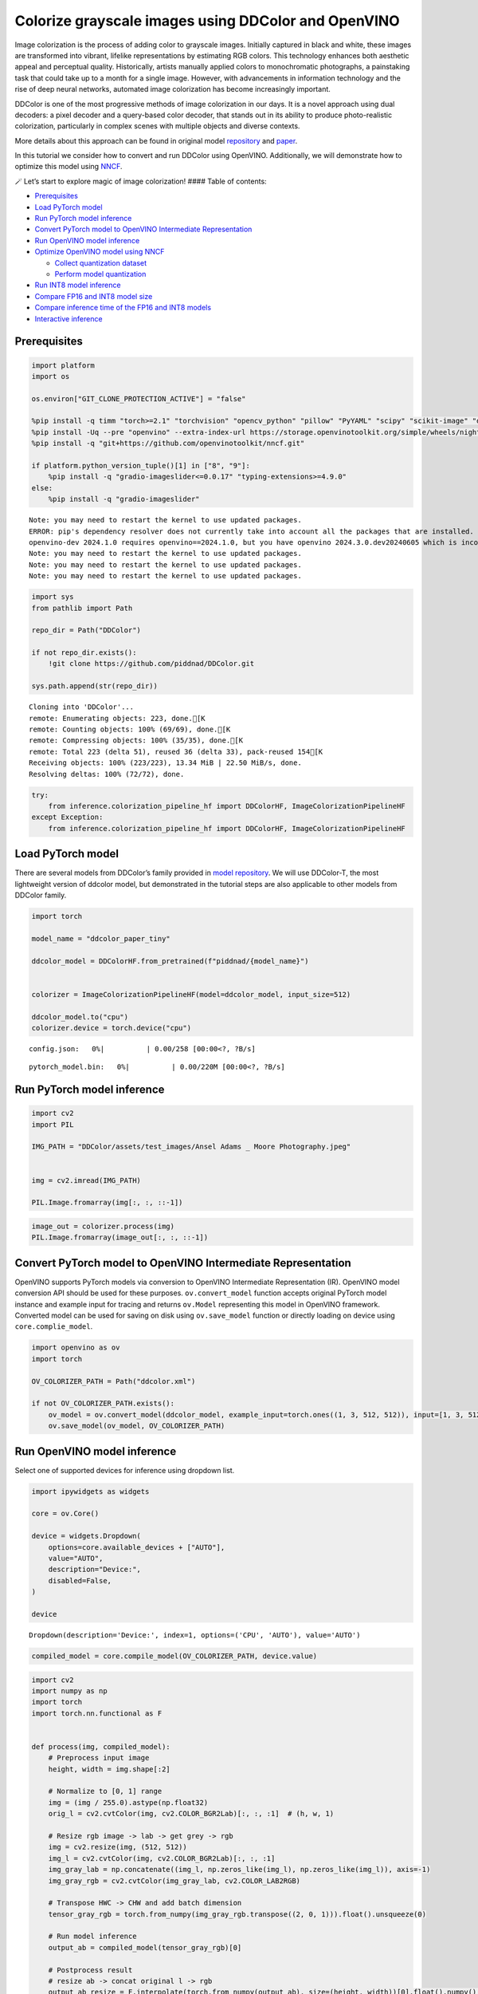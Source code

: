 Colorize grayscale images using DDColor and OpenVINO
======================================================

Image colorization is the process of adding color to grayscale images.
Initially captured in black and white, these images are transformed into
vibrant, lifelike representations by estimating RGB colors. This
technology enhances both aesthetic appeal and perceptual quality.
Historically, artists manually applied colors to monochromatic
photographs, a painstaking task that could take up to a month for a
single image. However, with advancements in information technology and
the rise of deep neural networks, automated image colorization has
become increasingly important.

DDColor is one of the most progressive methods of image colorization in
our days. It is a novel approach using dual decoders: a pixel decoder
and a query-based color decoder, that stands out in its ability to
produce photo-realistic colorization, particularly in complex scenes
with multiple objects and diverse contexts. |image0|

More details about this approach can be found in original model
`repository <https://github.com/piddnad/DDColor>`__ and
`paper <https://arxiv.org/abs/2212.11613>`__.

In this tutorial we consider how to convert and run DDColor using
OpenVINO. Additionally, we will demonstrate how to optimize this model
using `NNCF <https://github.com/openvinotoolkit/nncf/>`__.

🪄 Let’s start to explore magic of image colorization! #### Table of
contents:

-  `Prerequisites <#prerequisites>`__
-  `Load PyTorch model <#load-pytorch-model>`__
-  `Run PyTorch model inference <#run-pytorch-model-inference>`__
-  `Convert PyTorch model to OpenVINO Intermediate
   Representation <#convert-pytorch-model-to-openvino-intermediate-representation>`__
-  `Run OpenVINO model inference <#run-openvino-model-inference>`__
-  `Optimize OpenVINO model using
   NNCF <#optimize-openvino-model-using-nncf>`__

   -  `Collect quantization dataset <#collect-quantization-dataset>`__
   -  `Perform model quantization <#perform-model-quantization>`__

-  `Run INT8 model inference <#run-int8-model-inference>`__
-  `Compare FP16 and INT8 model
   size <#compare-fp16-and-int8-model-size>`__
-  `Compare inference time of the FP16 and INT8
   models <#compare-inference-time-of-the-fp16-and-int8-models>`__
-  `Interactive inference <#interactive-inference>`__

.. |image0| image:: https://github.com/piddnad/DDColor/raw/master/assets/network_arch.jpg

Prerequisites
-------------



.. code:: ipython3

    import platform
    import os
    
    os.environ["GIT_CLONE_PROTECTION_ACTIVE"] = "false"
    
    %pip install -q timm "torch>=2.1" "torchvision" "opencv_python" "pillow" "PyYAML" "scipy" "scikit-image" "datasets" "gradio>=4.19"  --extra-index-url https://download.pytorch.org/whl/cpu
    %pip install -Uq --pre "openvino" --extra-index-url https://storage.openvinotoolkit.org/simple/wheels/nightly
    %pip install -q "git+https://github.com/openvinotoolkit/nncf.git"
    
    if platform.python_version_tuple()[1] in ["8", "9"]:
        %pip install -q "gradio-imageslider<=0.0.17" "typing-extensions>=4.9.0"
    else:
        %pip install -q "gradio-imageslider"


.. parsed-literal::

    Note: you may need to restart the kernel to use updated packages.
    ERROR: pip's dependency resolver does not currently take into account all the packages that are installed. This behaviour is the source of the following dependency conflicts.
    openvino-dev 2024.1.0 requires openvino==2024.1.0, but you have openvino 2024.3.0.dev20240605 which is incompatible.
    Note: you may need to restart the kernel to use updated packages.
    Note: you may need to restart the kernel to use updated packages.
    Note: you may need to restart the kernel to use updated packages.


.. code:: ipython3

    import sys
    from pathlib import Path
    
    repo_dir = Path("DDColor")
    
    if not repo_dir.exists():
        !git clone https://github.com/piddnad/DDColor.git
    
    sys.path.append(str(repo_dir))


.. parsed-literal::

    Cloning into 'DDColor'...
    remote: Enumerating objects: 223, done.[K
    remote: Counting objects: 100% (69/69), done.[K
    remote: Compressing objects: 100% (35/35), done.[K
    remote: Total 223 (delta 51), reused 36 (delta 33), pack-reused 154[K
    Receiving objects: 100% (223/223), 13.34 MiB | 22.50 MiB/s, done.
    Resolving deltas: 100% (72/72), done.


.. code:: ipython3

    try:
        from inference.colorization_pipeline_hf import DDColorHF, ImageColorizationPipelineHF
    except Exception:
        from inference.colorization_pipeline_hf import DDColorHF, ImageColorizationPipelineHF

Load PyTorch model
------------------



There are several models from DDColor’s family provided in `model
repository <https://github.com/piddnad/DDColor/blob/master/MODEL_ZOO.md>`__.
We will use DDColor-T, the most lightweight version of ddcolor model,
but demonstrated in the tutorial steps are also applicable to other
models from DDColor family.

.. code:: ipython3

    import torch
    
    model_name = "ddcolor_paper_tiny"
    
    ddcolor_model = DDColorHF.from_pretrained(f"piddnad/{model_name}")
    
    
    colorizer = ImageColorizationPipelineHF(model=ddcolor_model, input_size=512)
    
    ddcolor_model.to("cpu")
    colorizer.device = torch.device("cpu")



.. parsed-literal::

    config.json:   0%|          | 0.00/258 [00:00<?, ?B/s]



.. parsed-literal::

    pytorch_model.bin:   0%|          | 0.00/220M [00:00<?, ?B/s]


Run PyTorch model inference
---------------------------



.. code:: ipython3

    import cv2
    import PIL
    
    IMG_PATH = "DDColor/assets/test_images/Ansel Adams _ Moore Photography.jpeg"
    
    
    img = cv2.imread(IMG_PATH)
    
    PIL.Image.fromarray(img[:, :, ::-1])




.. image:: ddcolor-image-colorization-with-output_files/ddcolor-image-colorization-with-output_8_0.png



.. code:: ipython3

    image_out = colorizer.process(img)
    PIL.Image.fromarray(image_out[:, :, ::-1])




.. image:: ddcolor-image-colorization-with-output_files/ddcolor-image-colorization-with-output_9_0.png



Convert PyTorch model to OpenVINO Intermediate Representation
-------------------------------------------------------------



OpenVINO supports PyTorch models via conversion to OpenVINO Intermediate
Representation (IR). OpenVINO model conversion API should be used for
these purposes. ``ov.convert_model`` function accepts original PyTorch
model instance and example input for tracing and returns ``ov.Model``
representing this model in OpenVINO framework. Converted model can be
used for saving on disk using ``ov.save_model`` function or directly
loading on device using ``core.complie_model``.

.. code:: ipython3

    import openvino as ov
    import torch
    
    OV_COLORIZER_PATH = Path("ddcolor.xml")
    
    if not OV_COLORIZER_PATH.exists():
        ov_model = ov.convert_model(ddcolor_model, example_input=torch.ones((1, 3, 512, 512)), input=[1, 3, 512, 512])
        ov.save_model(ov_model, OV_COLORIZER_PATH)

Run OpenVINO model inference
----------------------------



Select one of supported devices for inference using dropdown list.

.. code:: ipython3

    import ipywidgets as widgets
    
    core = ov.Core()
    
    device = widgets.Dropdown(
        options=core.available_devices + ["AUTO"],
        value="AUTO",
        description="Device:",
        disabled=False,
    )
    
    device




.. parsed-literal::

    Dropdown(description='Device:', index=1, options=('CPU', 'AUTO'), value='AUTO')



.. code:: ipython3

    compiled_model = core.compile_model(OV_COLORIZER_PATH, device.value)

.. code:: ipython3

    import cv2
    import numpy as np
    import torch
    import torch.nn.functional as F
    
    
    def process(img, compiled_model):
        # Preprocess input image
        height, width = img.shape[:2]
    
        # Normalize to [0, 1] range
        img = (img / 255.0).astype(np.float32)
        orig_l = cv2.cvtColor(img, cv2.COLOR_BGR2Lab)[:, :, :1]  # (h, w, 1)
    
        # Resize rgb image -> lab -> get grey -> rgb
        img = cv2.resize(img, (512, 512))
        img_l = cv2.cvtColor(img, cv2.COLOR_BGR2Lab)[:, :, :1]
        img_gray_lab = np.concatenate((img_l, np.zeros_like(img_l), np.zeros_like(img_l)), axis=-1)
        img_gray_rgb = cv2.cvtColor(img_gray_lab, cv2.COLOR_LAB2RGB)
    
        # Transpose HWC -> CHW and add batch dimension
        tensor_gray_rgb = torch.from_numpy(img_gray_rgb.transpose((2, 0, 1))).float().unsqueeze(0)
    
        # Run model inference
        output_ab = compiled_model(tensor_gray_rgb)[0]
    
        # Postprocess result
        # resize ab -> concat original l -> rgb
        output_ab_resize = F.interpolate(torch.from_numpy(output_ab), size=(height, width))[0].float().numpy().transpose(1, 2, 0)
        output_lab = np.concatenate((orig_l, output_ab_resize), axis=-1)
        output_bgr = cv2.cvtColor(output_lab, cv2.COLOR_LAB2BGR)
    
        output_img = (output_bgr * 255.0).round().astype(np.uint8)
    
        return output_img

.. code:: ipython3

    ov_processed_img = process(img, compiled_model)
    PIL.Image.fromarray(ov_processed_img[:, :, ::-1])




.. image:: ddcolor-image-colorization-with-output_files/ddcolor-image-colorization-with-output_16_0.png



Optimize OpenVINO model using NNCF
----------------------------------



`NNCF <https://github.com/openvinotoolkit/nncf/>`__ enables
post-training quantization by adding quantization layers into model
graph and then using a subset of the training dataset to initialize the
parameters of these additional quantization layers. Quantized operations
are executed in ``INT8`` instead of ``FP32``/``FP16`` making model
inference faster.

The optimization process contains the following steps:

1. Create a calibration dataset for quantization.
2. Run ``nncf.quantize()`` to obtain quantized model.
3. Save the ``INT8`` model using ``openvino.save_model()`` function.

Please select below whether you would like to run quantization to
improve model inference speed.

.. code:: ipython3

    to_quantize = widgets.Checkbox(
        value=True,
        description="Quantization",
        disabled=False,
    )
    
    to_quantize




.. parsed-literal::

    Checkbox(value=True, description='Quantization')



.. code:: ipython3

    import requests
    
    OV_INT8_COLORIZER_PATH = Path("ddcolor_int8.xml")
    compiled_int8_model = None
    
    r = requests.get(
        url="https://raw.githubusercontent.com/openvinotoolkit/openvino_notebooks/latest/utils/skip_kernel_extension.py",
    )
    open("skip_kernel_extension.py", "w").write(r.text)
    
    %load_ext skip_kernel_extension

Collect quantization dataset
~~~~~~~~~~~~~~~~~~~~~~~~~~~~



We use a portion of
`ummagumm-a/colorization_dataset <https://huggingface.co/datasets/ummagumm-a/colorization_dataset>`__
dataset from Hugging Face as calibration data.

.. code:: ipython3

    %%skip not $to_quantize.value
    
    from datasets import load_dataset
    
    subset_size = 300
    calibration_data = []
    
    if not OV_INT8_COLORIZER_PATH.exists():
        dataset = load_dataset("ummagumm-a/colorization_dataset", split="train").shuffle(seed=42)
        for idx, batch in enumerate(dataset):
            if idx >= subset_size:
                break
            img = np.array(batch["conditioning_image"])
            img = (img / 255.0).astype(np.float32)
            img = cv2.resize(img, (512, 512))
            img_l = cv2.cvtColor(np.stack([img, img, img], axis=2), cv2.COLOR_BGR2Lab)[:, :, :1]
            img_gray_lab = np.concatenate((img_l, np.zeros_like(img_l), np.zeros_like(img_l)), axis=-1)
            img_gray_rgb = cv2.cvtColor(img_gray_lab, cv2.COLOR_LAB2RGB)
    
            image = np.expand_dims(img_gray_rgb.transpose((2, 0, 1)).astype(np.float32), axis=0)
            calibration_data.append(image)



.. parsed-literal::

    Downloading readme:   0%|          | 0.00/574 [00:00<?, ?B/s]



.. parsed-literal::

    Downloading data:   0%|          | 0.00/127M [00:00<?, ?B/s]



.. parsed-literal::

    Generating train split:   0%|          | 0/1000 [00:00<?, ? examples/s]


Perform model quantization
~~~~~~~~~~~~~~~~~~~~~~~~~~



.. code:: ipython3

    %%skip not $to_quantize.value
    
    import nncf
    
    if not OV_INT8_COLORIZER_PATH.exists():
        ov_model = core.read_model(OV_COLORIZER_PATH)
        quantized_model = nncf.quantize(
                model=ov_model,
                subset_size=subset_size,
                calibration_dataset=nncf.Dataset(calibration_data),
            )
        ov.save_model(quantized_model, OV_INT8_COLORIZER_PATH)


.. parsed-literal::

    INFO:nncf:NNCF initialized successfully. Supported frameworks detected: torch, tensorflow, onnx, openvino


.. parsed-literal::

    2024-06-05 23:53:12.619257: I tensorflow/core/util/port.cc:110] oneDNN custom operations are on. You may see slightly different numerical results due to floating-point round-off errors from different computation orders. To turn them off, set the environment variable `TF_ENABLE_ONEDNN_OPTS=0`.
    2024-06-05 23:53:12.657603: I tensorflow/core/platform/cpu_feature_guard.cc:182] This TensorFlow binary is optimized to use available CPU instructions in performance-critical operations.
    To enable the following instructions: AVX2 AVX512F AVX512_VNNI FMA, in other operations, rebuild TensorFlow with the appropriate compiler flags.
    2024-06-05 23:53:13.253249: W tensorflow/compiler/tf2tensorrt/utils/py_utils.cc:38] TF-TRT Warning: Could not find TensorRT



.. parsed-literal::

    Output()



.. raw:: html

    <pre style="white-space:pre;overflow-x:auto;line-height:normal;font-family:Menlo,'DejaVu Sans Mono',consolas,'Courier New',monospace"></pre>




.. raw:: html

    <pre style="white-space:pre;overflow-x:auto;line-height:normal;font-family:Menlo,'DejaVu Sans Mono',consolas,'Courier New',monospace">
    </pre>




.. parsed-literal::

    Output()



.. raw:: html

    <pre style="white-space:pre;overflow-x:auto;line-height:normal;font-family:Menlo,'DejaVu Sans Mono',consolas,'Courier New',monospace"></pre>




.. raw:: html

    <pre style="white-space:pre;overflow-x:auto;line-height:normal;font-family:Menlo,'DejaVu Sans Mono',consolas,'Courier New',monospace">
    </pre>



Run INT8 model inference
------------------------



.. code:: ipython3

    from IPython.display import display
    
    if OV_INT8_COLORIZER_PATH.exists():
        compiled_int8_model = core.compile_model(OV_INT8_COLORIZER_PATH, device.value)
        img = cv2.imread("DDColor/assets/test_images/Ansel Adams _ Moore Photography.jpeg")
        img_out = process(img, compiled_int8_model)
        display(PIL.Image.fromarray(img_out[:, :, ::-1]))



.. image:: ddcolor-image-colorization-with-output_files/ddcolor-image-colorization-with-output_25_0.png


Compare FP16 and INT8 model size
--------------------------------



.. code:: ipython3

    fp16_ir_model_size = OV_COLORIZER_PATH.with_suffix(".bin").stat().st_size / 2**20
    
    print(f"FP16 model size: {fp16_ir_model_size:.2f} MB")
    
    if OV_INT8_COLORIZER_PATH.exists():
        quantized_model_size = OV_INT8_COLORIZER_PATH.with_suffix(".bin").stat().st_size / 2**20
        print(f"INT8 model size: {quantized_model_size:.2f} MB")
        print(f"Model compression rate: {fp16_ir_model_size / quantized_model_size:.3f}")


.. parsed-literal::

    FP16 model size: 104.89 MB
    INT8 model size: 52.97 MB
    Model compression rate: 1.980


Compare inference time of the FP16 and INT8 models
--------------------------------------------------



To measure the inference performance of OpenVINO FP16 and INT8 models,
use `Benchmark
Tool <https://docs.openvino.ai/2024/learn-openvino/openvino-samples/benchmark-tool.html>`__.

   **NOTE**: For the most accurate performance estimation, it is
   recommended to run ``benchmark_app`` in a terminal/command prompt
   after closing other applications.

.. code:: ipython3

    !benchmark_app  -m $OV_COLORIZER_PATH -d $device.value -api async -shape "[1,3,512,512]" -t 15


.. parsed-literal::

    [Step 1/11] Parsing and validating input arguments
    [ INFO ] Parsing input parameters
    [Step 2/11] Loading OpenVINO Runtime
    [ INFO ] OpenVINO:
    [ INFO ] Build ................................. 2024.3.0-15599-de4d00a5970
    [ INFO ] 
    [ INFO ] Device info:
    [ INFO ] AUTO
    [ INFO ] Build ................................. 2024.3.0-15599-de4d00a5970
    [ INFO ] 
    [ INFO ] 
    [Step 3/11] Setting device configuration
    [ WARNING ] Performance hint was not explicitly specified in command line. Device(AUTO) performance hint will be set to PerformanceMode.THROUGHPUT.
    [Step 4/11] Reading model files
    [ INFO ] Loading model files
    [ INFO ] Read model took 42.73 ms
    [ INFO ] Original model I/O parameters:
    [ INFO ] Model inputs:
    [ INFO ]     x (node: x) : f32 / [...] / [1,3,512,512]
    [ INFO ] Model outputs:
    [ INFO ]     ***NO_NAME*** (node: __module.refine_net.0.0/aten::_convolution/Add) : f32 / [...] / [1,2,512,512]
    [Step 5/11] Resizing model to match image sizes and given batch
    [ INFO ] Model batch size: 1
    [ INFO ] Reshaping model: 'x': [1,3,512,512]
    [ INFO ] Reshape model took 0.03 ms
    [Step 6/11] Configuring input of the model
    [ INFO ] Model inputs:
    [ INFO ]     x (node: x) : u8 / [N,C,H,W] / [1,3,512,512]
    [ INFO ] Model outputs:
    [ INFO ]     ***NO_NAME*** (node: __module.refine_net.0.0/aten::_convolution/Add) : f32 / [...] / [1,2,512,512]
    [Step 7/11] Loading the model to the device
    [ INFO ] Compile model took 1527.31 ms
    [Step 8/11] Querying optimal runtime parameters
    [ INFO ] Model:
    [ INFO ]   NETWORK_NAME: Model0
    [ INFO ]   EXECUTION_DEVICES: ['CPU']
    [ INFO ]   PERFORMANCE_HINT: PerformanceMode.THROUGHPUT
    [ INFO ]   OPTIMAL_NUMBER_OF_INFER_REQUESTS: 6
    [ INFO ]   MULTI_DEVICE_PRIORITIES: CPU
    [ INFO ]   CPU:
    [ INFO ]     AFFINITY: Affinity.CORE
    [ INFO ]     CPU_DENORMALS_OPTIMIZATION: False
    [ INFO ]     CPU_SPARSE_WEIGHTS_DECOMPRESSION_RATE: 1.0
    [ INFO ]     DYNAMIC_QUANTIZATION_GROUP_SIZE: 0
    [ INFO ]     ENABLE_CPU_PINNING: True
    [ INFO ]     ENABLE_HYPER_THREADING: True
    [ INFO ]     EXECUTION_DEVICES: ['CPU']
    [ INFO ]     EXECUTION_MODE_HINT: ExecutionMode.PERFORMANCE
    [ INFO ]     INFERENCE_NUM_THREADS: 24
    [ INFO ]     INFERENCE_PRECISION_HINT: <Type: 'float32'>
    [ INFO ]     KV_CACHE_PRECISION: <Type: 'float16'>
    [ INFO ]     LOG_LEVEL: Level.NO
    [ INFO ]     MODEL_DISTRIBUTION_POLICY: set()
    [ INFO ]     NETWORK_NAME: Model0
    [ INFO ]     NUM_STREAMS: 6
    [ INFO ]     OPTIMAL_NUMBER_OF_INFER_REQUESTS: 6
    [ INFO ]     PERFORMANCE_HINT: THROUGHPUT
    [ INFO ]     PERFORMANCE_HINT_NUM_REQUESTS: 0
    [ INFO ]     PERF_COUNT: NO
    [ INFO ]     SCHEDULING_CORE_TYPE: SchedulingCoreType.ANY_CORE
    [ INFO ]   MODEL_PRIORITY: Priority.MEDIUM
    [ INFO ]   LOADED_FROM_CACHE: False
    [ INFO ]   PERF_COUNT: False
    [Step 9/11] Creating infer requests and preparing input tensors
    [ WARNING ] No input files were given for input 'x'!. This input will be filled with random values!
    [ INFO ] Fill input 'x' with random values 
    [Step 10/11] Measuring performance (Start inference asynchronously, 6 inference requests, limits: 15000 ms duration)
    [ INFO ] Benchmarking in inference only mode (inputs filling are not included in measurement loop).
    [ INFO ] First inference took 548.36 ms
    [Step 11/11] Dumping statistics report
    [ INFO ] Execution Devices:['CPU']
    [ INFO ] Count:            72 iterations
    [ INFO ] Duration:         16675.11 ms
    [ INFO ] Latency:
    [ INFO ]    Median:        1385.45 ms
    [ INFO ]    Average:       1386.39 ms
    [ INFO ]    Min:           1326.48 ms
    [ INFO ]    Max:           1447.89 ms
    [ INFO ] Throughput:   4.32 FPS


.. code:: ipython3

    if OV_INT8_COLORIZER_PATH.exists():
        !benchmark_app  -m $OV_INT8_COLORIZER_PATH -d $device.value -api async -shape "[1,3,512,512]" -t 15


.. parsed-literal::

    [Step 1/11] Parsing and validating input arguments
    [ INFO ] Parsing input parameters
    [Step 2/11] Loading OpenVINO Runtime
    [ INFO ] OpenVINO:
    [ INFO ] Build ................................. 2024.3.0-15599-de4d00a5970
    [ INFO ] 
    [ INFO ] Device info:
    [ INFO ] AUTO
    [ INFO ] Build ................................. 2024.3.0-15599-de4d00a5970
    [ INFO ] 
    [ INFO ] 
    [Step 3/11] Setting device configuration
    [ WARNING ] Performance hint was not explicitly specified in command line. Device(AUTO) performance hint will be set to PerformanceMode.THROUGHPUT.
    [Step 4/11] Reading model files
    [ INFO ] Loading model files
    [ INFO ] Read model took 67.54 ms
    [ INFO ] Original model I/O parameters:
    [ INFO ] Model inputs:
    [ INFO ]     x (node: x) : f32 / [...] / [1,3,512,512]
    [ INFO ] Model outputs:
    [ INFO ]     ***NO_NAME*** (node: __module.refine_net.0.0/aten::_convolution/Add) : f32 / [...] / [1,2,512,512]
    [Step 5/11] Resizing model to match image sizes and given batch
    [ INFO ] Model batch size: 1
    [ INFO ] Reshaping model: 'x': [1,3,512,512]
    [ INFO ] Reshape model took 0.03 ms
    [Step 6/11] Configuring input of the model
    [ INFO ] Model inputs:
    [ INFO ]     x (node: x) : u8 / [N,C,H,W] / [1,3,512,512]
    [ INFO ] Model outputs:
    [ INFO ]     ***NO_NAME*** (node: __module.refine_net.0.0/aten::_convolution/Add) : f32 / [...] / [1,2,512,512]
    [Step 7/11] Loading the model to the device
    [ INFO ] Compile model took 2704.43 ms
    [Step 8/11] Querying optimal runtime parameters
    [ INFO ] Model:
    [ INFO ]   NETWORK_NAME: Model0
    [ INFO ]   EXECUTION_DEVICES: ['CPU']
    [ INFO ]   PERFORMANCE_HINT: PerformanceMode.THROUGHPUT
    [ INFO ]   OPTIMAL_NUMBER_OF_INFER_REQUESTS: 6
    [ INFO ]   MULTI_DEVICE_PRIORITIES: CPU
    [ INFO ]   CPU:
    [ INFO ]     AFFINITY: Affinity.CORE
    [ INFO ]     CPU_DENORMALS_OPTIMIZATION: False
    [ INFO ]     CPU_SPARSE_WEIGHTS_DECOMPRESSION_RATE: 1.0
    [ INFO ]     DYNAMIC_QUANTIZATION_GROUP_SIZE: 0
    [ INFO ]     ENABLE_CPU_PINNING: True
    [ INFO ]     ENABLE_HYPER_THREADING: True
    [ INFO ]     EXECUTION_DEVICES: ['CPU']
    [ INFO ]     EXECUTION_MODE_HINT: ExecutionMode.PERFORMANCE
    [ INFO ]     INFERENCE_NUM_THREADS: 24
    [ INFO ]     INFERENCE_PRECISION_HINT: <Type: 'float32'>
    [ INFO ]     KV_CACHE_PRECISION: <Type: 'float16'>
    [ INFO ]     LOG_LEVEL: Level.NO
    [ INFO ]     MODEL_DISTRIBUTION_POLICY: set()
    [ INFO ]     NETWORK_NAME: Model0
    [ INFO ]     NUM_STREAMS: 6
    [ INFO ]     OPTIMAL_NUMBER_OF_INFER_REQUESTS: 6
    [ INFO ]     PERFORMANCE_HINT: THROUGHPUT
    [ INFO ]     PERFORMANCE_HINT_NUM_REQUESTS: 0
    [ INFO ]     PERF_COUNT: NO
    [ INFO ]     SCHEDULING_CORE_TYPE: SchedulingCoreType.ANY_CORE
    [ INFO ]   MODEL_PRIORITY: Priority.MEDIUM
    [ INFO ]   LOADED_FROM_CACHE: False
    [ INFO ]   PERF_COUNT: False
    [Step 9/11] Creating infer requests and preparing input tensors
    [ WARNING ] No input files were given for input 'x'!. This input will be filled with random values!
    [ INFO ] Fill input 'x' with random values 
    [Step 10/11] Measuring performance (Start inference asynchronously, 6 inference requests, limits: 15000 ms duration)
    [ INFO ] Benchmarking in inference only mode (inputs filling are not included in measurement loop).
    [ INFO ] First inference took 290.81 ms
    [Step 11/11] Dumping statistics report
    [ INFO ] Execution Devices:['CPU']
    [ INFO ] Count:            150 iterations
    [ INFO ] Duration:         15775.52 ms
    [ INFO ] Latency:
    [ INFO ]    Median:        627.63 ms
    [ INFO ]    Average:       626.88 ms
    [ INFO ]    Min:           535.42 ms
    [ INFO ]    Max:           721.71 ms
    [ INFO ] Throughput:   9.51 FPS


Interactive inference
---------------------



.. code:: ipython3

    import gradio as gr
    from gradio_imageslider import ImageSlider
    from functools import partial
    
    
    def generate(image, use_int8=True):
        image_in = cv2.imread(image)
        image_out = process(image_in, compiled_model if not use_int8 else compiled_int8_model)
        image_in_pil = PIL.Image.fromarray(cv2.cvtColor(image_in, cv2.COLOR_BGR2RGB))
        image_out_pil = PIL.Image.fromarray(cv2.cvtColor(image_out, cv2.COLOR_BGR2RGB))
        return (image_in_pil, image_out_pil)
    
    
    with gr.Blocks() as demo:
        with gr.Row(equal_height=False):
            image = gr.Image(type="filepath")
            with gr.Column():
                output_image = ImageSlider(show_label=True, type="filepath", interactive=False, label="FP16 model output")
                button = gr.Button(value="Run{}".format(" FP16 model" if compiled_int8_model is not None else ""))
            with gr.Column(visible=compiled_int8_model is not None):
                output_image_int8 = ImageSlider(show_label=True, type="filepath", interactive=False, label="INT8 model output")
                button_i8 = gr.Button(value="Run INT8 model")
        button.click(fn=partial(generate, use_int8=False), inputs=[image], outputs=[output_image])
        button_i8.click(fn=partial(generate, use_int8=True), inputs=[image], outputs=[output_image_int8])
        examples = gr.Examples(
            [
                "DDColor/assets/test_images/New York Riverfront December 15, 1931.jpg",
                "DDColor/assets/test_images/Audrey Hepburn.jpg",
                "DDColor/assets/test_images/Acrobats Balance On Top Of The Empire State Building, 1934.jpg",
            ],
            inputs=[image],
        )
    
    
    if __name__ == "__main__":
        try:
            demo.queue().launch(debug=False)
        except Exception:
            demo.queue().launch(share=True, debug=False)
    # if you are launching remotely, specify server_name and server_port
    # demo.launch(server_name='your server name', server_port='server port in int')
    # Read more in the docs: https://gradio.app/docs/


.. parsed-literal::

    Running on local URL:  http://127.0.0.1:7860
    
    To create a public link, set `share=True` in `launch()`.







